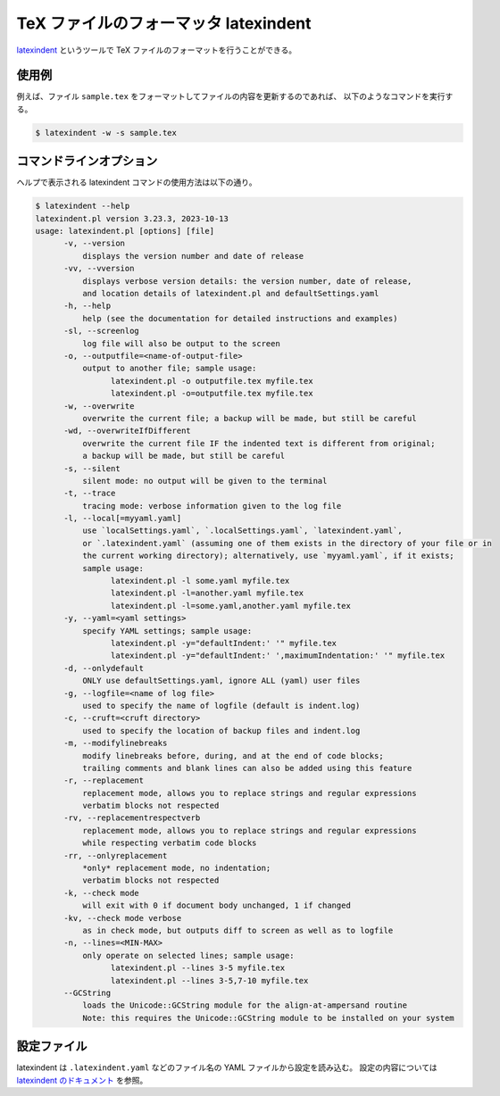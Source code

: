 TeX ファイルのフォーマッタ latexindent
==============================================

`latexindent <https://www.ctan.org/pkg/latexindent>`_
というツールで TeX ファイルのフォーマットを行うことができる。

使用例
------------

例えば、ファイル ``sample.tex`` をフォーマットしてファイルの内容を更新するのであれば、
以下のようなコマンドを実行する。

.. code-block:: console

    $ latexindent -w -s sample.tex

コマンドラインオプション
----------------------------

ヘルプで表示される latexindent コマンドの使用方法は以下の通り。

.. cspell: disable

.. code-block:: console

    $ latexindent --help
    latexindent.pl version 3.23.3, 2023-10-13
    usage: latexindent.pl [options] [file]
          -v, --version
              displays the version number and date of release
          -vv, --vversion
              displays verbose version details: the version number, date of release,
              and location details of latexindent.pl and defaultSettings.yaml
          -h, --help
              help (see the documentation for detailed instructions and examples)
          -sl, --screenlog
              log file will also be output to the screen
          -o, --outputfile=<name-of-output-file>
              output to another file; sample usage:
                    latexindent.pl -o outputfile.tex myfile.tex
                    latexindent.pl -o=outputfile.tex myfile.tex
          -w, --overwrite
              overwrite the current file; a backup will be made, but still be careful
          -wd, --overwriteIfDifferent
              overwrite the current file IF the indented text is different from original;
              a backup will be made, but still be careful
          -s, --silent
              silent mode: no output will be given to the terminal
          -t, --trace
              tracing mode: verbose information given to the log file
          -l, --local[=myyaml.yaml]
              use `localSettings.yaml`, `.localSettings.yaml`, `latexindent.yaml`,
              or `.latexindent.yaml` (assuming one of them exists in the directory of your file or in
              the current working directory); alternatively, use `myyaml.yaml`, if it exists;
              sample usage:
                    latexindent.pl -l some.yaml myfile.tex
                    latexindent.pl -l=another.yaml myfile.tex
                    latexindent.pl -l=some.yaml,another.yaml myfile.tex
          -y, --yaml=<yaml settings>
              specify YAML settings; sample usage:
                    latexindent.pl -y="defaultIndent:' '" myfile.tex
                    latexindent.pl -y="defaultIndent:' ',maximumIndentation:' '" myfile.tex
          -d, --onlydefault
              ONLY use defaultSettings.yaml, ignore ALL (yaml) user files
          -g, --logfile=<name of log file>
              used to specify the name of logfile (default is indent.log)
          -c, --cruft=<cruft directory>
              used to specify the location of backup files and indent.log
          -m, --modifylinebreaks
              modify linebreaks before, during, and at the end of code blocks;
              trailing comments and blank lines can also be added using this feature
          -r, --replacement
              replacement mode, allows you to replace strings and regular expressions
              verbatim blocks not respected
          -rv, --replacementrespectverb
              replacement mode, allows you to replace strings and regular expressions
              while respecting verbatim code blocks
          -rr, --onlyreplacement
              *only* replacement mode, no indentation;
              verbatim blocks not respected
          -k, --check mode
              will exit with 0 if document body unchanged, 1 if changed
          -kv, --check mode verbose
              as in check mode, but outputs diff to screen as well as to logfile
          -n, --lines=<MIN-MAX>
              only operate on selected lines; sample usage:
                    latexindent.pl --lines 3-5 myfile.tex
                    latexindent.pl --lines 3-5,7-10 myfile.tex
          --GCString
              loads the Unicode::GCString module for the align-at-ampersand routine
              Note: this requires the Unicode::GCString module to be installed on your system

.. cspell: enable

設定ファイル
-------------------

latexindent は ``.latexindent.yaml`` などのファイル名の YAML ファイルから設定を読み込む。
設定の内容については
`latexindent のドキュメント <https://latexindentpl.readthedocs.io/en/latest/sec-default-user-local.html>`_
を参照。
